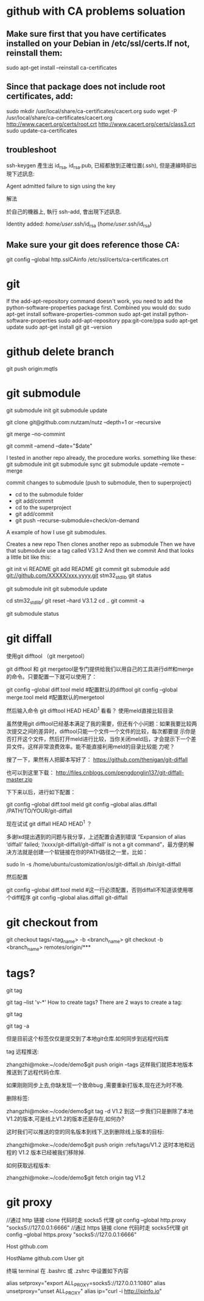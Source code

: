 * github with CA problems soluation
** Make sure first that you have certificates installed on your Debian in /etc/ssl/certs.If not, reinstall them:
   sudo apt-get install --reinstall ca-certificates
** Since that package does not include root certificates, add:
  sudo mkdir /usr/local/share/ca-certificates/cacert.org
  sudo wget -P /usr/local/share/ca-certificates/cacert.org http://www.cacert.org/certs/root.crt http://www.cacert.org/certs/class3.crt
  sudo update-ca-certificates
** troubleshoot
ssh-keygen 產生出 id_rsa, id_rsa.pub, 已經都放到正確位置(.ssh), 但是連線時卻出現下述訊息:

Agent admitted failure to sign using the key


解法

於自己的機器上, 執行 ssh-add, 會出現下述訊息.

Identity added: /home/user/.ssh/id_rsa (/home/user/.ssh/id_rsa)
** Make sure your git does reference those CA:
  git config --global http.sslCAinfo /etc/ssl/certs/ca-certificates.crt
  
* git
	
If the add-apt-repository command doesn't work, you need to add the python-software-properties package first. Combined you would do:
sudo apt-get install software-properties-common
sudo apt-get install python-software-properties
sudo add-apt-repository ppa:git-core/ppa
sudo apt-get update
sudo apt-get install git
git --version

* github delete branch
     git push  origin:mqtls
  
* git submodule
     git submodule init
	 git submodule update

git clone git@github.com:nutzam/nutz --depth=1
or
--recursive

git merge --no-commint

git commit --amend --date="$date"

I tested in another repo already, the procedure works.
something like these:
git submodule init
git submodule sync
git submodule update --remote --merge

commit changes to submodule (push to submodule, then to superproject)
- cd to the submodule folder
- git add/commit
- cd to the superproject
- git add/commit
- git push --recurse-submodule=check/on-demand

A example of how I use git submodules.

Creates a new repo
Then clones another repo as submodule
Then we have that submodule use a tag called V3.1.2
And then we commit
And that looks a little bit like this:

git init 
vi README
git add README
git commit 
git submodule add git://github.com/XXXXX/xxx.yyyy.git stm32_std_lib
git status

git submodule init
git submodule update

cd stm32_std_lib/
git reset --hard V3.1.2 
cd ..
git commit -a

git submodule status 

* git diffall
使用git difftool （git mergetool）

git difftool 和 git mergetool是专门提供给我们以用自己的工具进行diff和merge的命令。只要配置一下就可以使用了：

git config --global diff.tool meld #配置默认的difftool
git config --global merge.tool meld #配置默认的mergetool

然后输入命令 git difftool HEAD HEAD^1 看看？
使用meld直接比较目录

虽然使用git difftool已经基本满足了我的需要，但还有个小问题：如果我要比较两次提交之间的差异时，difftool只能一个文件一个文件的比较，每次都要提 示你是否打开这个文件，然后打开meld进行比较，当你关闭meld后，才会提示下一个差异文件。这样非常浪费效率。能不能直接利用meld的目录比较能 力呢？

搜了一下，果然有人把脚本写好了： https://github.com/thenigan/git-diffall

也可以到这里下载： http://files.cnblogs.com/pengdonglin137/git-diffall-master.zip

下下来以后，进行如下配置：

git config --global diff.tool meld
git config --global alias.diffall /PATH/TO/YOUR/git-diffall

现在试试 git diffall HEAD HEAD^1 ？

多谢lxd提出遇到的问题与我分享，上述配置会遇到错误 “Expansion of alias ‘diffall’ failed; ‘/xxxx/git-diffall/git-diffall’ is not a git command”，最方便的解决方法就是创建一个软链接在你的PATH路径之一里，比如：

sudo ln -s /home/ubuntu/customization/os/git-diffall.sh /bin/git-diffall

然后配置

git config --global diff.tool meld #这一行必须配置，否则diffall不知道该使用哪个diff程序
git config –global alias.diffall git-diffall
 
* git checkout from
    git checkout tags/<tag_name> -b <branch_name>
    git checkout -b <branch_name> remotes/origin/***

* tags?
# list all tags
git tag

# list all tags with given pattern ex: v-
git tag --list 'v-*'
How to create tags?
There are 2 ways to create a tag:

# normal tag 
git tag 

# annotated tag
git tag -a

但是目前这个标签仅仅是提交到了本地git仓库.如何同步到远程代码库

tag 远程推送:

zhangzhi@moke:~/code/demo$git push origin --tags
这样我们就把本地版本推送到了远程代码仓库.



如果刚刚同步上去,你缺发现一个致命bug ,需要重新打版本,现在还为时不晚.



删除标签:

zhangzhi@moke:~/code/demo$git tag -d V1.2
到这一步我们只是删除了本地 V1.2的版本,可是线上V1.2的版本还是存在,如何办?

这时我们可以推送的空的同名版本到线下,达到删除线上版本的目标:

zhangzhi@moke:~/code/demo$git push origin :refs/tags/V1.2
这时本地和远程的 V1.2 版本已经被我们移除掉.



如何获取远程版本:

zhangzhi@moke:~/code/demo$git fetch origin tag V1.2

* git proxy
//通过 http 链接 clone 代码时走 socks5 代理
git config --global http.proxy "socks5://127.0.0.1:6666"
//通过 https 链接 clone 代码时走 socks5代理
git config --global https.proxy "socks5://127.0.0.1:6666"


# 这里必须是 github.com，因为这个跟我们 clone 代码时的链接有关
Host github.com
   # 如果用默认端口，这里是 github.com，如果想用443端口，这里就是 ssh.github.com 详见 https://help.github.com/articles/using-ssh-over-the-https-port/
   HostName github.com
   User git
   # 如果是 HTTP 代理，把下面这行取消注释，并把 proxyport 改成自己的 http 代理的端口
   # ProxyCommand socat - PROXY:127.0.0.1:%h:%p,proxyport=6667
   # 如果是 socks5 代理，则把下面这行取消注释，并把 6666 改成自己 socks5 代理的端口
   # ProxyCommand nc -v -x 127.0.0.1:6666 %h %p

终端 terminal
在 .bashrc 或 .zshrc 中设置如下内容

alias setproxy="export ALL_PROXY=socks5://127.0.0.1:1080"
alias unsetproxy="unset ALL_PROXY"
alias ip="curl -i http://ipinfo.io"
